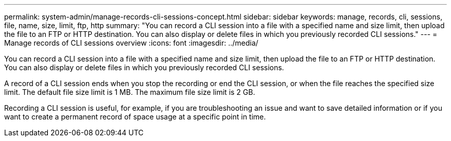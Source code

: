 ---
permalink: system-admin/manage-records-cli-sessions-concept.html
sidebar: sidebar
keywords: manage, records, cli, sessions, file, name, size, limit, ftp, http
summary: "You can record a CLI session into a file with a specified name and size limit, then upload the file to an FTP or HTTP destination. You can also display or delete files in which you previously recorded CLI sessions."
---
= Manage records of CLI sessions overview 
:icons: font
:imagesdir: ../media/

[.lead]
You can record a CLI session into a file with a specified name and size limit, then upload the file to an FTP or HTTP destination. You can also display or delete files in which you previously recorded CLI sessions.

A record of a CLI session ends when you stop the recording or end the CLI session, or when the file reaches the specified size limit. The default file size limit is 1 MB. The maximum file size limit is 2 GB.

Recording a CLI session is useful, for example, if you are troubleshooting an issue and want to save detailed information or if you want to create a permanent record of space usage at a specific point in time.
